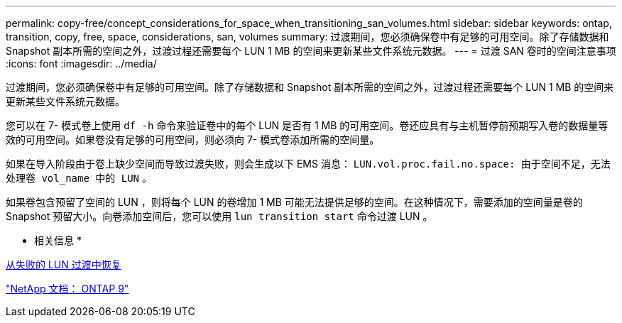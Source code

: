 ---
permalink: copy-free/concept_considerations_for_space_when_transitioning_san_volumes.html 
sidebar: sidebar 
keywords: ontap, transition, copy, free, space, considerations, san, volumes 
summary: 过渡期间，您必须确保卷中有足够的可用空间。除了存储数据和 Snapshot 副本所需的空间之外，过渡过程还需要每个 LUN 1 MB 的空间来更新某些文件系统元数据。 
---
= 过渡 SAN 卷时的空间注意事项
:icons: font
:imagesdir: ../media/


[role="lead"]
过渡期间，您必须确保卷中有足够的可用空间。除了存储数据和 Snapshot 副本所需的空间之外，过渡过程还需要每个 LUN 1 MB 的空间来更新某些文件系统元数据。

您可以在 7- 模式卷上使用 `df -h` 命令来验证卷中的每个 LUN 是否有 1 MB 的可用空间。卷还应具有与主机暂停前预期写入卷的数据量等效的可用空间。如果卷没有足够的可用空间，则必须向 7- 模式卷添加所需的空间量。

如果在导入阶段由于卷上缺少空间而导致过渡失败，则会生成以下 EMS 消息： `LUN.vol.proc.fail.no.space: 由于空间不足，无法处理卷 vol_name 中的 LUN` 。

如果卷包含预留了空间的 LUN ，则将每个 LUN 的卷增加 1 MB 可能无法提供足够的空间。在这种情况下，需要添加的空间量是卷的 Snapshot 预留大小。向卷添加空间后，您可以使用 `lun transition start` 命令过渡 LUN 。

* 相关信息 *

xref:task_recovering_from_a_failed_lun_transition.adoc[从失败的 LUN 过渡中恢复]

http://docs.netapp.com/ontap-9/index.jsp["NetApp 文档： ONTAP 9"]
